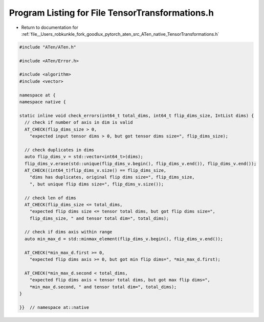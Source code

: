 
.. _program_listing_file__Users_robkunkle_fork_goodlux_pytorch_aten_src_ATen_native_TensorTransformations.h:

Program Listing for File TensorTransformations.h
================================================

- Return to documentation for :ref:`file__Users_robkunkle_fork_goodlux_pytorch_aten_src_ATen_native_TensorTransformations.h`

.. code-block:: cpp

   #include "ATen/ATen.h"
   
   #include <ATen/Error.h>
   
   #include <algorithm>
   #include <vector>
   
   namespace at {
   namespace native {
   
   static inline void check_errors(int64_t total_dims, int64_t flip_dims_size, IntList dims) {
     // check if number of axis in dim is valid
     AT_CHECK(flip_dims_size > 0,
       "expected input tensor dims > 0, but got tensor dims size=", flip_dims_size);
   
     // check duplicates in dims
     auto flip_dims_v = std::vector<int64_t>(dims);
     flip_dims_v.erase(std::unique(flip_dims_v.begin(), flip_dims_v.end()), flip_dims_v.end());
     AT_CHECK((int64_t)flip_dims_v.size() == flip_dims_size,
       "dims has duplicates, original flip dims size=", flip_dims_size,
       ", but unique flip dims size=", flip_dims_v.size());
   
     // check len of dims
     AT_CHECK(flip_dims_size <= total_dims,
       "expected flip dims size <= tensor total dims, but got flip dims size=",
       flip_dims_size, " and tensor total dim=", total_dims);
   
     // check if dims axis within range
     auto min_max_d = std::minmax_element(flip_dims_v.begin(), flip_dims_v.end());
   
     AT_CHECK(*min_max_d.first >= 0,
       "expected flip dims axis >= 0, but got min flip dims=", *min_max_d.first);
   
     AT_CHECK(*min_max_d.second < total_dims,
       "expected flip dims axis < tensor total dims, but got max flip dims=",
       *min_max_d.second, " and tensor total dim=", total_dims);
   }
   
   }}  // namespace at::native
